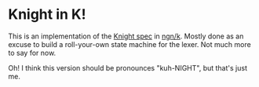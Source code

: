 * Knight in K!
  This is an implementation of the [[https://github.com/knight-lang/knight-lang/blob/master/specs.md][Knight spec]] in [[https://codeberg.org/ngn/k][ngn/k]].  Mostly done as an excuse to build a
  roll-your-own state machine for the lexer.  Not much more to say for now.

  Oh!  I think this version should be pronounces "kuh-NIGHT", but that's just me.

